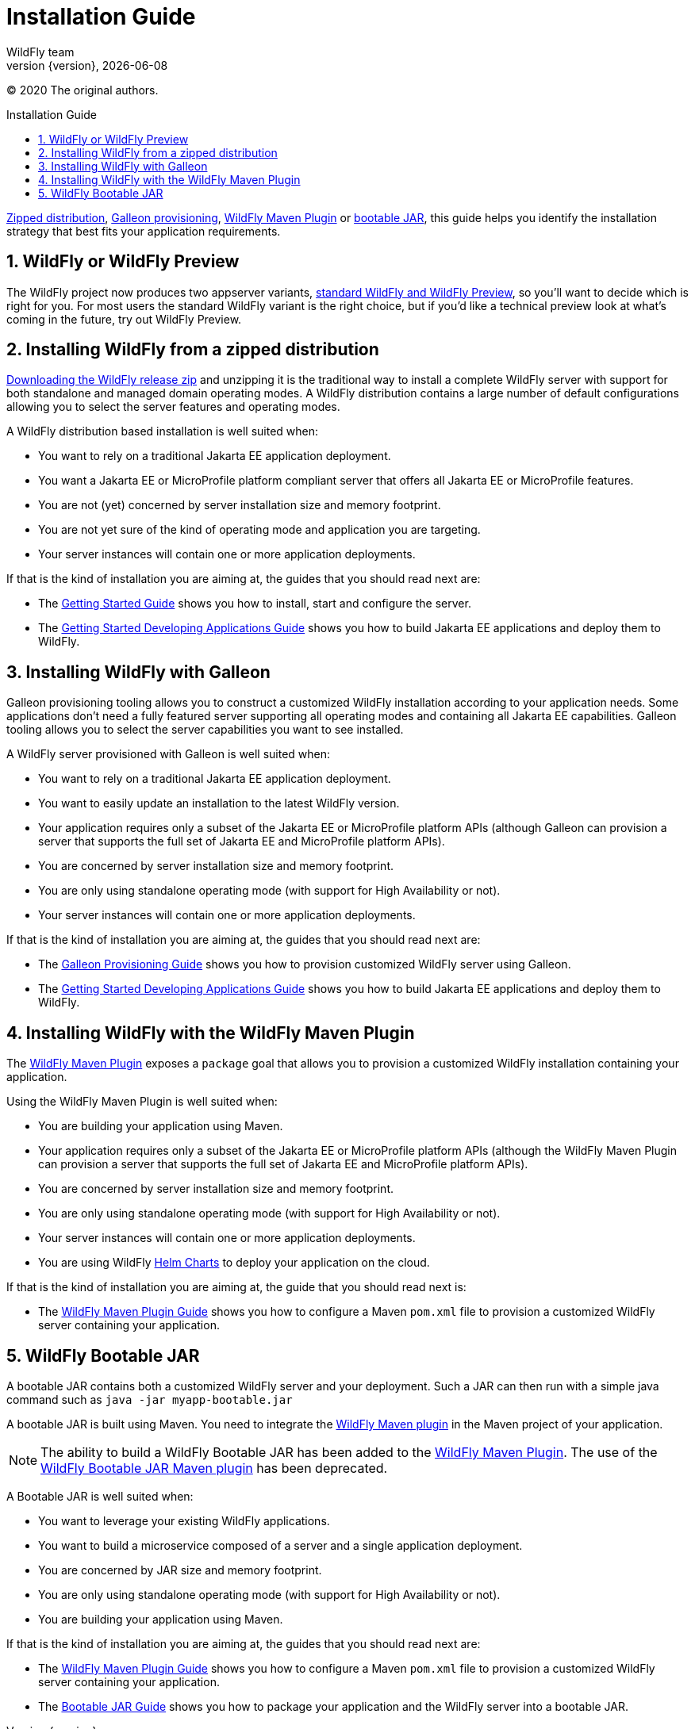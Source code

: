 [[Installation_Guide]]
= Installation Guide
WildFly team;
:revnumber: {version}
:revdate: {localdate}
:toc: macro
:toclevels: 3
:toc-title: Installation Guide
:doctype: book
:icons: font
:source-highlighter: coderay
:wildflyVersion: 14

ifdef::env-github[]
:tip-caption: :bulb:
:note-caption: :information_source:
:important-caption: :heavy_exclamation_mark:
:caution-caption: :fire:
:warning-caption: :warning:
endif::[]

:leveloffset: +1

ifndef::ebook-format[:leveloffset: 1]

(C) 2020 The original authors.

ifdef::basebackend-html[toc::[]]
:numbered:

link:#Zipped_Installation[Zipped distribution], 
link:#Galleon_Provisioning[Galleon provisioning], link:#WildFly_Maven_Plugin_Provisioning[WildFly Maven Plugin] or link:#Bootable_JAR[bootable JAR], this guide helps you identify the 
installation strategy that best fits your application requirements.

= WildFly or WildFly Preview

The WildFly project now produces two appserver variants, link:WildFly_and_WildFly_Preview{outfilesuffix}[standard WildFly and WildFly Preview],
so you'll want to decide which is right for you. For most users the standard WildFly variant is the right choice,
but if you'd like a technical preview look at what's coming in the future, try out WildFly Preview.

[[Zipped_Installation]]
= Installing WildFly from a zipped distribution

http://www.wildfly.org/downloads[Downloading the WildFly release zip] and unzipping it is the traditional way to install
a complete WildFly server with support for both standalone and managed domain operating modes. A WildFly distribution
contains a large number of default configurations allowing you to select the server features and operating modes.

A WildFly distribution based installation is well suited when:

* You want to rely on a traditional Jakarta EE application deployment.
* You want a Jakarta EE or MicroProfile platform compliant server that offers all Jakarta EE or MicroProfile features.
* You are not (yet) concerned by server installation size and memory footprint.
* You are not yet sure of the kind of operating mode and application you are targeting.
* Your server instances will contain one or more application deployments.

If that is the kind of installation you are aiming at, the guides that you should read next are:

* The link:Getting_Started_Guide{outfilesuffix}[Getting Started Guide] shows you
how to install, start and configure the server.
* The link:Getting_Started_Developing_Applications_Guide{outfilesuffix}[Getting
Started Developing Applications Guide] shows you how to build Jakarta EE
applications and deploy them to WildFly.

[[Galleon_Provisioning]]
= Installing WildFly with Galleon

Galleon provisioning tooling allows you to construct a customized WildFly installation according to your application needs. 
Some applications don't need a fully featured server supporting all operating modes and containing all Jakarta EE capabilities. 
Galleon tooling allows you to select the server capabilities you want to see installed. 

A WildFly server provisioned with Galleon is well suited when:

* You want to rely on a traditional Jakarta EE application deployment.
* You want to easily update an installation to the latest WildFly version.
* Your application requires only a subset of the Jakarta EE or MicroProfile platform APIs
(although Galleon can provision a server that supports the full set of Jakarta EE and MicroProfile platform APIs).
* You are concerned by server installation size and memory footprint.
* You are only using standalone operating mode (with support for High Availability or not).
* Your server instances will contain one or more application deployments.

If that is the kind of installation you are aiming at, the guides that you should read next are:

* The link:Galleon_Guide{outfilesuffix}[Galleon Provisioning Guide] shows you how to
provision customized WildFly server using Galleon.
* The link:Getting_Started_Developing_Applications_Guide{outfilesuffix}[Getting
Started Developing Applications Guide] shows you how to build Jakarta EE
applications and deploy them to WildFly.

[[WildFly_Maven_Plugin_Provisioning]]
= Installing WildFly with the WildFly Maven Plugin

The link:https://docs.wildfly.org/wildfly-maven-plugin[WildFly Maven Plugin] exposes a `package` goal that allows you 
to provision a customized WildFly installation containing your application.

Using the WildFly Maven Plugin is well suited when:

* You are building your application using Maven.
* Your application requires only a subset of the Jakarta EE or MicroProfile platform APIs
(although the WildFly Maven Plugin can provision a server that supports the full set of Jakarta EE and MicroProfile platform APIs).
* You are concerned by server installation size and memory footprint.
* You are only using standalone operating mode (with support for High Availability or not).
* Your server instances will contain one or more application deployments.
* You are using WildFly link:https://docs.wildfly.org/wildfly-charts/[Helm Charts] to deploy your application on the cloud.

If that is the kind of installation you are aiming at, the guide that you should read next is:

* The link:WildFly_Maven_Plugin_Guide{outfilesuffix}[WildFly Maven Plugin Guide] 
shows you how to configure a Maven `pom.xml` file to provision a customized WildFly server containing your application.

[[Bootable_JAR]]
= WildFly Bootable JAR

A bootable JAR contains both a customized WildFly server and your deployment. Such a JAR can
then run with a simple java command such as ``java -jar myapp-bootable.jar``

A bootable JAR is built using Maven. You need to integrate the  
link:https://github.com/wildfly/wildfly-maven-plugin[WildFly Maven plugin] 
in the Maven project of your application.

[NOTE]
The ability to build a WildFly Bootable JAR has been added to the link:https://docs.wildfly.org/wildfly-maven-plugin[WildFly Maven Plugin].  
The use of the link:https://github.com/wildfly-extras/wildfly-jar-maven-plugin[WildFly Bootable JAR Maven plugin] has been deprecated. 

A Bootable JAR is well suited when:

* You want to leverage your existing WildFly applications.
* You want to build a microservice composed of a server and a single application deployment.
* You are concerned by JAR size and memory footprint.
* You are only using standalone operating mode (with support for High Availability or not).
* You are building your application using Maven.

If that is the kind of installation you are aiming at, the guides that you should read next are:

* The link:WildFly_Maven_Plugin_Guide{outfilesuffix}[WildFly Maven Plugin Guide] 
shows you how to configure a Maven `pom.xml` file to provision a customized WildFly server containing your application.
* The link:Bootable_Guide{outfilesuffix}[Bootable JAR Guide] shows you how to package your application and the WildFly server
into a bootable JAR.
